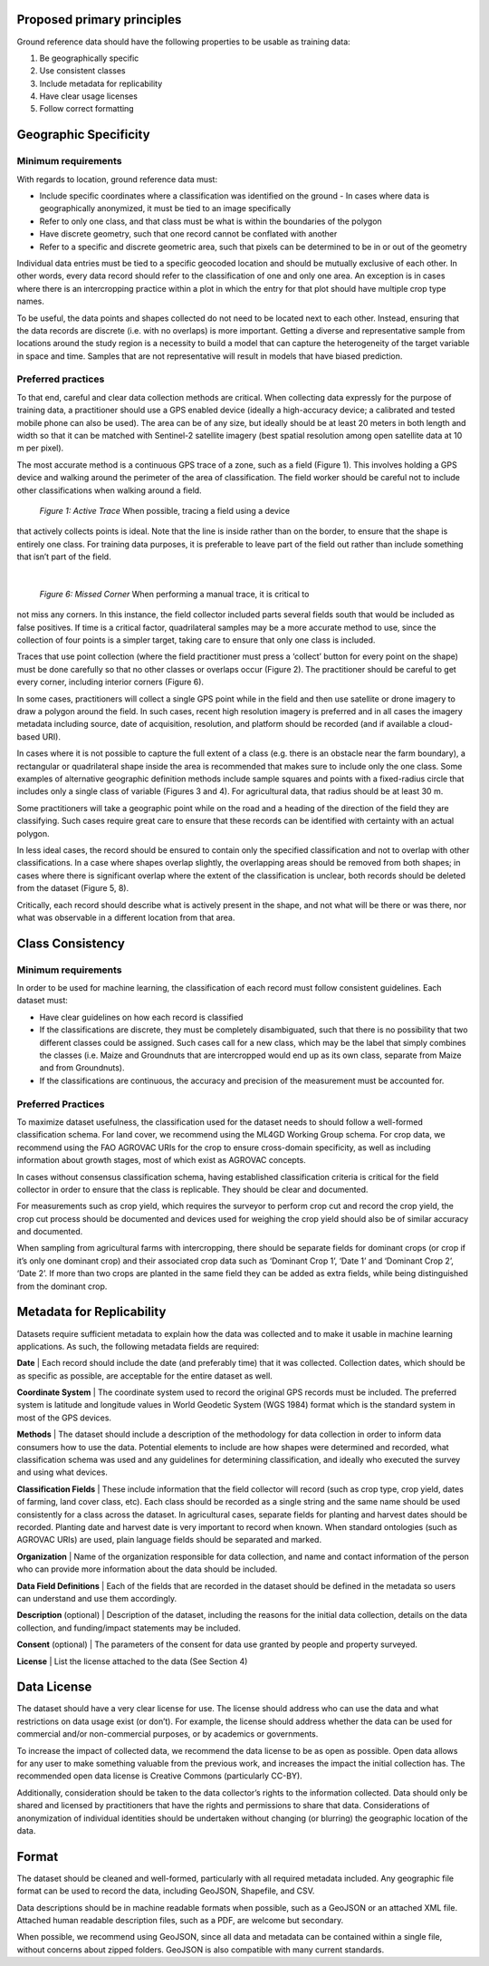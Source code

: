 Proposed primary principles
###########################

Ground reference data should have the following properties to be usable as training data:

1. Be geographically specific
2. Use consistent classes
3. Include metadata for replicability
4. Have clear usage licenses
5. Follow correct formatting

Geographic Specificity
######################

Minimum requirements
********************

With regards to location, ground reference data must:

- Include specific coordinates where a classification was identified on the ground
  - In cases where data is geographically anonymized, it must be tied to an image specifically
- Refer to only one class, and that class must be what is within the boundaries of the polygon
- Have discrete geometry, such that one record cannot be conflated with another
- Refer to a specific and discrete geometric area, such that pixels can be determined to be in or out of the geometry

Individual data entries must be tied to a specific geocoded location and should be mutually exclusive of each other. In other words, every data record should refer to the classification of one and only one area. An exception is in cases where there is an intercropping practice within a plot in which the entry for that plot should have multiple crop type names.

To be useful, the data points and shapes collected do not need to be located next to each other. Instead, ensuring that the data records are discrete (i.e. with no overlaps) is more important. Getting a diverse and representative sample from locations around the study region is a necessity to build a model that can capture the heterogeneity of the target variable in space and time. Samples that are not representative will result in models that have biased prediction.

Preferred practices
*******************

To that end, careful and clear data collection methods are critical. When collecting data expressly for the purpose of training data, a practitioner should use a GPS enabled device (ideally a high-accuracy device; a calibrated and tested mobile phone can also be used). The area can be of any size, but ideally should be at least 20 meters in both length and width so that it can be matched with Sentinel-2 satellite imagery (best spatial resolution among open satellite data at 10 m per pixel).

The most accurate method is a continuous GPS trace of a zone, such as a field (Figure 1). This involves holding a GPS device and walking around the perimeter of the area of classification. The field worker should be careful not to include other classifications when walking around a field.

.. figure:: Figures/Figure 1 Active Trace.png

  *Figure 1: Active Trace* When possible, tracing a field using a device
that actively collects points is ideal. Note that
the line is inside rather than on the border, to
ensure that the shape is entirely one class. For
training data purposes, it is preferable to leave
part of the field out rather than include something
that isn’t part of the field.

|

.. figure:: Figures/Figure 6 Missed Corner.png

  *Figure 6: Missed Corner* When performing a manual trace, it is critical to
not miss any corners. In this instance, the field
collector included parts several fields south that
would be included as false positives. If time is a
critical factor, quadrilateral samples may be a
more accurate method to use, since the collection
of four points is a simpler target, taking care
to ensure that only one class is included.

Traces that use point collection (where the field practitioner must press a ‘collect’ button for every point on the shape) must be done carefully so that no other classes or overlaps occur (Figure 2). The practitioner should be careful to get every corner, including interior corners (Figure 6).

In some cases, practitioners will collect a single GPS point while in the field and then use satellite or drone imagery to draw a polygon around the field. In such cases, recent high resolution imagery is preferred and in all cases the imagery metadata including source, date of acquisition, resolution, and platform should be recorded (and if available a cloud-based URI).

In cases where it is not possible to capture the full extent of a class (e.g. there is an obstacle near the farm boundary), a rectangular or quadrilateral shape inside the area is recommended that makes sure to include only the one class. Some examples of alternative geographic definition methods include sample squares and points with a fixed-radius circle that includes only a single class of variable (Figures 3 and 4). For agricultural data, that radius should be at least 30 m.

Some practitioners will take a geographic point while on the road and a heading of the direction of the field they are classifying. Such cases require great care to ensure that these records can be identified with certainty with an actual polygon.

In less ideal cases, the record should be ensured to contain only the specified classification and not to overlap with other classifications. In a case where shapes overlap slightly, the overlapping areas should be removed from both shapes; in cases where there is significant overlap where the extent of the classification is unclear, both records should be deleted from the dataset (Figure 5, 8).

Critically, each record should describe what is actively present in the shape, and not what will be there or was there, nor what was observable in a different location from that area.


Class Consistency
#################

Minimum requirements
********************

In order to be used for machine learning, the classification of each record must follow consistent guidelines. Each dataset must:

- Have clear guidelines on how each record is classified
- If the classifications are discrete, they must be completely disambiguated, such that there is no possibility that two different classes could be assigned. Such cases call for a new class, which may be the label that simply combines the classes (i.e. Maize and Groundnuts that are intercropped would end up as its own class, separate from Maize and from Groundnuts).
- If the classifications are continuous, the accuracy and precision of the measurement must be accounted for.

Preferred Practices
*******************

To maximize dataset usefulness, the classification used for the dataset needs to should follow a well-formed classification schema. For land cover, we recommend using the ML4GD Working Group schema. For crop data, we recommend using the FAO AGROVAC URIs for the crop to ensure cross-domain specificity, as well as including information about growth stages, most of which exist as AGROVAC concepts.

In cases without consensus classification schema, having established classification criteria is critical for the field collector in order to ensure that the class is replicable. They should be clear and documented.

For measurements such as crop yield, which requires the surveyor to perform crop cut and record the crop yield, the crop cut process should be documented and devices used for weighing the crop yield should also be of similar accuracy and documented.

When sampling from agricultural farms with intercropping, there should be separate fields for dominant crops (or crop if it’s only one dominant crop) and their associated crop data such as ‘Dominant Crop 1’, ‘Date 1’ and ‘Dominant Crop 2’, ‘Date 2’. If more than two crops are planted in the same field they can be added as extra fields, while being distinguished from the dominant crop.


Metadata for Replicability
##########################

Datasets require sufficient metadata to explain how the data was collected and to make it usable in machine learning applications. As such, the following metadata fields are required:

**Date** | Each record should include the date (and preferably time) that it was collected. Collection dates, which should be as specific as possible, are acceptable for the entire dataset as well.

**Coordinate System** | The coordinate system used to record the original GPS records must be included. The preferred system is latitude and longitude values in World Geodetic System (WGS 1984) format which is the standard system in most of the GPS devices.

**Methods** | The dataset should include a description of the methodology for data collection in order to inform data consumers how to use the data. Potential elements to include are how shapes were determined and recorded, what classification schema was used and any guidelines for determining classification, and ideally who executed the survey and using what devices.

**Classification Fields** | These include information that the field collector will record (such as crop type, crop yield, dates of farming, land cover class, etc). Each class should be recorded as a single string and the same name should be used consistently for a class across the dataset. In agricultural cases, separate fields for planting and harvest dates should be recorded. Planting date and harvest date is very important to record when known. When standard ontologies (such as AGROVAC URIs) are used, plain language fields should be separated and marked.

**Organization** | Name of the organization responsible for data collection, and name and contact information of the person who can provide more information about the data should be included.

**Data Field Definitions** | Each of the fields that are recorded in the dataset should be defined in the metadata so users can understand and use them accordingly.

**Description** (optional) | Description of the dataset, including the reasons for the initial data collection, details on the data collection, and funding/impact statements may be included.

**Consent** (optional) | The parameters of the consent for data use granted by people and property surveyed.

**License** | List the license attached to the data (See Section 4)


Data License
############

The dataset should have a very clear license for use. The license should address who can use the data and what restrictions on data usage exist (or don’t). For example, the license should address whether the data can be used for commercial and/or non-commercial purposes, or by academics or governments.

To increase the impact of collected data, we recommend the data license to be as open as possible. Open data allows for any user to make something valuable from the previous work, and increases the impact the initial collection has. The recommended open data license is Creative Commons (particularly CC-BY).

Additionally, consideration should be taken to the data collector’s rights to the information collected. Data should only be shared and licensed by practitioners that have the rights and permissions to share that data. Considerations of anonymization of individual identities should be undertaken without changing (or blurring) the geographic location of the data.

Format
######

The dataset should be cleaned and well-formed, particularly with all required metadata included. Any geographic file format can be used to record the data, including GeoJSON, Shapefile, and CSV.

Data descriptions should be in machine readable formats when possible, such as a GeoJSON or an attached XML file. Attached human readable description files, such as a PDF, are welcome but secondary.

When possible, we recommend using GeoJSON, since all data and metadata can be contained within a single file, without concerns about zipped folders. GeoJSON is also compatible with many current standards.
